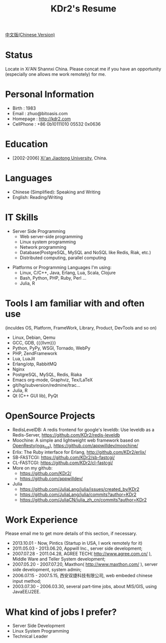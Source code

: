 # -*- mode: org; mode: auto-fill -*-
# KDr2's Resuem

# #+OPTIONS: toc:nil
# #+OPTIONS: num:nil

#+BEGIN: inc-file :file "common.inc.org"
#+END:
#+CALL: dynamic-header() :results raw

#+TITLE: KDr2's Resume

[[file:resume_cn.org][中文版(Chinese Version)]]

* Status
  Locate in Xi'AN Shannxi China. Please concat me if you have an
  opportunity (especially one allows me work remotely) for me.

* Personal Information
  - Birth : 1983
  - Email : zhuo@bitoasis.com
  - Homepage : http://kdr2.com
  - CellPhone : +86 0b10111010 05532 0x0636

* Education
  - [2002-2006] [[http://www.xjtu.edu.cn][Xi'an Jiaotong University]], China.

* Languages
  - Chinese (Simplified): Speaking and Writing
  - English: Reading/Writing

* IT Skills
  - Server Side Programming
    - Web server-side programming
    - Linux system programming
    - Network programming
    - Database(PostgreSQL, MySQL and NoSQL like Redis, Riak, etc.)
    - Distributed computing, parallel computing

# * Data Analysis and Statistics
#  - |r|_ programming;
#  - |julia|_ programming;

# * Desktop Programming
#  - |x11|_, |gtk|_, |qt|_

  - Platforms or Programming Languages I'm using:
    - Linux, C/C++, Java, Erlang, Lua, Scala, Clojure
    - Bash, Python, PHP, Ruby, Perl ...
    - Julia, R

* Tools I am familiar with and often use
  (inculdes OS, Platform, FrameWork, Library, Product, DevTools and so
  on)

  - Linux, Debian, Qemu
  - GCC, GDB, {{{llvm}}}
  - Python, PyPy, WSGI, Tornado, WebPy
  - PHP, ZendFramework
  - Lua, LuaJit
  - Erlang/otp, RabbitMQ
  - Nginx
  - PostgreSQL, MySQL, Redis, Riaka
  - Emacs org-mode, Graphviz, Tex/LaTeX
  - git/hg/subversion/redmine/trac...
  - Julia, R
  - Qt (C++ GUI lib), PyQt
  # - MRI, Rubinius, Rails

* OpenSource Projects

  - RedisLevelDB:
    A redis frontend for google's leveldb: Use leveldb as a
    Redis-Server, https://github.com/KDr2/redis-leveldb
  - Moochine:
    A simple and lightweight web framework based on
    [[http://openresty.org][OpenResty(ngx_lua)]], https://github.com/appwilldev/moochine/
  - Erlix:
    The Ruby interface for Erlang, http://github.com/KDr2/erlix/
  - SB-FASTCGI:
    https://github.com/KDr2/sb-fastcgi/
  - CL-FASTCGI:
    https://github.com/KDr2/cl-fastcgi/
  - More on my github:
    - https://github.com/KDr2/
    - https://github.com/appwilldev/
  - Julia
    - https://github.com/JuliaLang/julia/issues/created_by/KDr2
    - https://github.com/JuliaLang/julia/commits?author=KDr2
    - https://github.com/JuliaCN/julia_zh_cn/commits?author=KDr2

* Work Experience
  Please email me to get more details of this section, if necessary.

  - 2013.10.01 - Now, Pintics (Startup in USA, I work remotely for it)
  - 2011.05.03 - 2013.06.20, Appwill Inc., server side development;
  - 2007.07.28 - 2011.04.28, AGREE TECH( http://www.agree.com.cn/ ),
    Middle Ware and Teller System development;
  - 2007.05.20 - 2007.07.20,  Maxthon( http://www.maxthon.com/ ),
    server side development, system admin;
  - 2006.07.15 - 2007.5.15, 西安双捷科技有限公司, web embeded chinese
    input method;
  - 2003.07.30 - 2006.03.30, several part-time jobs, about MIS/GIS,
    using JavaEE/J2EE.

* What kind of jobs I prefer?
  - Server Side Development
  - Linux System Programming
  - Technical Leader
